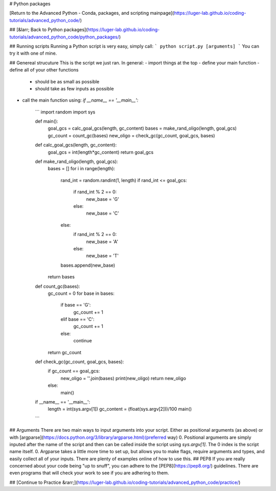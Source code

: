 # Python packages

[Return to the Advanced Python - Conda, packages, and scripting mainpage](https://luger-lab.github.io/coding-tutorials/advanced_python_code/)

## [&larr; Back to Python packages](https://luger-lab.github.io/coding-tutorials/advanced_python_code/python_packages/)

## Running scripts
Running a Python script is very easy, simply call:
```
python script.py [arguments]
```
You can try it with one of mine.

## Genereal strucuture
This is the script we just ran. In general:
- import things at the top
- define your main function
- define all of your other functions
    - should be as small as possible
    - should take as few inputs as possible
- call the main function using: `if __name__ == '__main__':`

    ```
    import random
    import sys

    def main():   
        goal_gcs = calc_goal_gcs(length, gc_content)
        bases = make_rand_oligo(length, goal_gcs)
        gc_count = count_gc(bases)
        new_oligo = check_gc(gc_count, goal_gcs, bases)

    def calc_goal_gcs(length, gc_content):
        goal_gcs = int(length*gc_content)
        return goal_gcs

    def make_rand_oligo(length, goal_gcs):
        bases = []
        for i in range(length):
            rand_int = random.randint(1, length)
            if rand_int <= goal_gcs:
                if rand_int % 2 == 0:
                    new_base = 'G'
                else:
                    new_base = 'C'
            else:
                if rand_int % 2 == 0:
                    new_base = 'A'
                else:
                    new_base = 'T'
            bases.append(new_base)
        return bases

    def count_gc(bases):
        gc_count = 0
        for base in bases:
            if base == 'G':
                gc_count += 1
            elif base == 'C':
                gc_count += 1
            else:
                continue
        return gc_count    

    def check_gc(gc_count, goal_gcs, bases):
        if gc_count == goal_gcs:
            new_oligo = ''.join(bases)
            print(new_oligo)
            return new_oligo
        else:
            main()

    if __name__ == '__main__':
        length = int(sys.argv[1])
        gc_content = (float(sys.argv[2]))/100
        main()
    ```

## Arguments
There are two main ways to input arguments into your script. Either as positional arguments (as above) or with [argparse](https://docs.python.org/3/library/argparse.html)(preferred way)
0. Positional arguments are simply inputed after the name of the script and then can be called inside the script using `sys.argv[1]`. The 0 index is the script name itself.
0. Argparse takes a little more time to set up, but allows you to make flags, require arguments and types, and easily collect all of your inputs. There are plenty of examples online of how to use this.
## PEP8
If you are really concerned about your code being "up to snuff", you can adhere to the [PEP8](https://pep8.org/) guidelines. There are even programs that will check your work to see if you are adhering to them.

## [Continue to Practice &rarr;](https://luger-lab.github.io/coding-tutorials/advanced_python_code/practice/)

